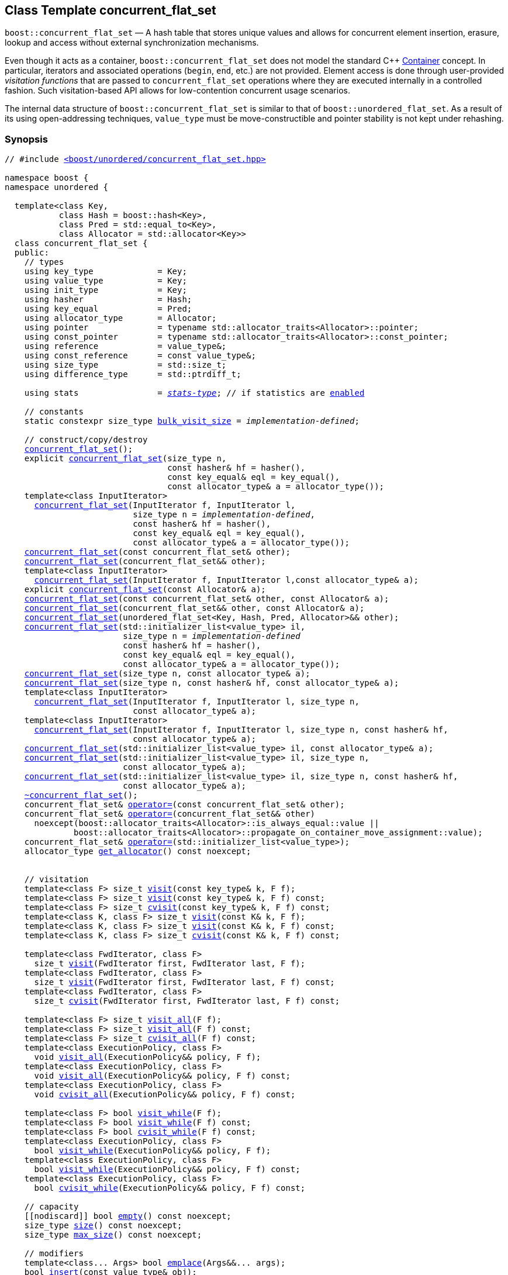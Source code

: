 ﻿[#concurrent_flat_set]
== Class Template concurrent_flat_set

:idprefix: concurrent_flat_set_

`boost::concurrent_flat_set` — A hash table that stores unique values and
allows for concurrent element insertion, erasure, lookup and access
without external synchronization mechanisms.

Even though it acts as a container, `boost::concurrent_flat_set`
does not model the standard C++ https://en.cppreference.com/w/cpp/named_req/Container[Container^] concept.
In particular, iterators and associated operations (`begin`, `end`, etc.) are not provided.
Element access is done through user-provided _visitation functions_ that are passed
to `concurrent_flat_set` operations where they are executed internally in a controlled fashion.
Such visitation-based API allows for low-contention concurrent usage scenarios.

The internal data structure of `boost::concurrent_flat_set` is similar to that of
`boost::unordered_flat_set`. As a result of its using open-addressing techniques,
`value_type` must be move-constructible and pointer stability is not kept under rehashing.

=== Synopsis

[listing,subs="+macros,+quotes"]
-----
// #include xref:reference/header_concurrent_flat_set.adoc[`<boost/unordered/concurrent_flat_set.hpp>`]

namespace boost {
namespace unordered {

  template<class Key,
           class Hash = boost::hash<Key>,
           class Pred = std::equal_to<Key>,
           class Allocator = std::allocator<Key>>
  class concurrent_flat_set {
  public:
    // types
    using key_type             = Key;
    using value_type           = Key;
    using init_type            = Key;
    using hasher               = Hash;
    using key_equal            = Pred;
    using allocator_type       = Allocator;
    using pointer              = typename std::allocator_traits<Allocator>::pointer;
    using const_pointer        = typename std::allocator_traits<Allocator>::const_pointer;
    using reference            = value_type&;
    using const_reference      = const value_type&;
    using size_type            = std::size_t;
    using difference_type      = std::ptrdiff_t;

    using stats                = xref:reference/stats.adoc#stats_stats_type[__stats-type__]; // if statistics are xref:concurrent_flat_set_boost_unordered_enable_stats[enabled]

    // constants
    static constexpr size_type xref:#concurrent_flat_set_constants[bulk_visit_size] = _implementation-defined_;

    // construct/copy/destroy
    xref:#concurrent_flat_set_default_constructor[concurrent_flat_set]();
    explicit xref:#concurrent_flat_set_bucket_count_constructor[concurrent_flat_set](size_type n,
                                 const hasher& hf = hasher(),
                                 const key_equal& eql = key_equal(),
                                 const allocator_type& a = allocator_type());
    template<class InputIterator>
      xref:#concurrent_flat_set_iterator_range_constructor[concurrent_flat_set](InputIterator f, InputIterator l,
                          size_type n = _implementation-defined_,
                          const hasher& hf = hasher(),
                          const key_equal& eql = key_equal(),
                          const allocator_type& a = allocator_type());
    xref:#concurrent_flat_set_copy_constructor[concurrent_flat_set](const concurrent_flat_set& other);
    xref:#concurrent_flat_set_move_constructor[concurrent_flat_set](concurrent_flat_set&& other);
    template<class InputIterator>
      xref:#concurrent_flat_set_iterator_range_constructor_with_allocator[concurrent_flat_set](InputIterator f, InputIterator l,const allocator_type& a);
    explicit xref:#concurrent_flat_set_allocator_constructor[concurrent_flat_set](const Allocator& a);
    xref:#concurrent_flat_set_copy_constructor_with_allocator[concurrent_flat_set](const concurrent_flat_set& other, const Allocator& a);
    xref:#concurrent_flat_set_move_constructor_with_allocator[concurrent_flat_set](concurrent_flat_set&& other, const Allocator& a);
    xref:#concurrent_flat_set_move_constructor_from_unordered_flat_set[concurrent_flat_set](unordered_flat_set<Key, Hash, Pred, Allocator>&& other);
    xref:#concurrent_flat_set_initializer_list_constructor[concurrent_flat_set](std::initializer_list<value_type> il,
                        size_type n = _implementation-defined_
                        const hasher& hf = hasher(),
                        const key_equal& eql = key_equal(),
                        const allocator_type& a = allocator_type());
    xref:#concurrent_flat_set_bucket_count_constructor_with_allocator[concurrent_flat_set](size_type n, const allocator_type& a);
    xref:#concurrent_flat_set_bucket_count_constructor_with_hasher_and_allocator[concurrent_flat_set](size_type n, const hasher& hf, const allocator_type& a);
    template<class InputIterator>
      xref:#concurrent_flat_set_iterator_range_constructor_with_bucket_count_and_allocator[concurrent_flat_set](InputIterator f, InputIterator l, size_type n,
                          const allocator_type& a);
    template<class InputIterator>
      xref:#concurrent_flat_set_iterator_range_constructor_with_bucket_count_and_hasher[concurrent_flat_set](InputIterator f, InputIterator l, size_type n, const hasher& hf,
                          const allocator_type& a);
    xref:#concurrent_flat_set_initializer_list_constructor_with_allocator[concurrent_flat_set](std::initializer_list<value_type> il, const allocator_type& a);
    xref:#concurrent_flat_set_initializer_list_constructor_with_bucket_count_and_allocator[concurrent_flat_set](std::initializer_list<value_type> il, size_type n,
                        const allocator_type& a);
    xref:#concurrent_flat_set_initializer_list_constructor_with_bucket_count_and_hasher_and_allocator[concurrent_flat_set](std::initializer_list<value_type> il, size_type n, const hasher& hf,
                        const allocator_type& a);
    xref:#concurrent_flat_set_destructor[~concurrent_flat_set]();
    concurrent_flat_set& xref:#concurrent_flat_set_copy_assignment[operator++=++](const concurrent_flat_set& other);
    concurrent_flat_set& xref:#concurrent_flat_set_move_assignment[operator++=++](concurrent_flat_set&& other)
      noexcept(boost::allocator_traits<Allocator>::is_always_equal::value ||
              boost::allocator_traits<Allocator>::propagate_on_container_move_assignment::value);
    concurrent_flat_set& xref:#concurrent_flat_set_initializer_list_assignment[operator++=++](std::initializer_list<value_type>);
    allocator_type xref:#concurrent_flat_set_get_allocator[get_allocator]() const noexcept;


    // visitation
    template<class F> size_t xref:#concurrent_flat_set_cvisit[visit](const key_type& k, F f);
    template<class F> size_t xref:#concurrent_flat_set_cvisit[visit](const key_type& k, F f) const;
    template<class F> size_t xref:#concurrent_flat_set_cvisit[cvisit](const key_type& k, F f) const;
    template<class K, class F> size_t xref:#concurrent_flat_set_cvisit[visit](const K& k, F f);
    template<class K, class F> size_t xref:#concurrent_flat_set_cvisit[visit](const K& k, F f) const;
    template<class K, class F> size_t xref:#concurrent_flat_set_cvisit[cvisit](const K& k, F f) const;

    template<class FwdIterator, class F>
      size_t xref:concurrent_flat_set_bulk_visit[visit](FwdIterator first, FwdIterator last, F f);
    template<class FwdIterator, class F>
      size_t xref:concurrent_flat_set_bulk_visit[visit](FwdIterator first, FwdIterator last, F f) const;
    template<class FwdIterator, class F>
      size_t xref:concurrent_flat_set_bulk_visit[cvisit](FwdIterator first, FwdIterator last, F f) const;

    template<class F> size_t xref:#concurrent_flat_set_cvisit_all[visit_all](F f);
    template<class F> size_t xref:#concurrent_flat_set_cvisit_all[visit_all](F f) const;
    template<class F> size_t xref:#concurrent_flat_set_cvisit_all[cvisit_all](F f) const;
    template<class ExecutionPolicy, class F>
      void xref:#concurrent_flat_set_parallel_cvisit_all[visit_all](ExecutionPolicy&& policy, F f);
    template<class ExecutionPolicy, class F>
      void xref:#concurrent_flat_set_parallel_cvisit_all[visit_all](ExecutionPolicy&& policy, F f) const;
    template<class ExecutionPolicy, class F>
      void xref:#concurrent_flat_set_parallel_cvisit_all[cvisit_all](ExecutionPolicy&& policy, F f) const;

    template<class F> bool xref:#concurrent_flat_set_cvisit_while[visit_while](F f);
    template<class F> bool xref:#concurrent_flat_set_cvisit_while[visit_while](F f) const;
    template<class F> bool xref:#concurrent_flat_set_cvisit_while[cvisit_while](F f) const;
    template<class ExecutionPolicy, class F>
      bool xref:#concurrent_flat_set_parallel_cvisit_while[visit_while](ExecutionPolicy&& policy, F f);
    template<class ExecutionPolicy, class F>
      bool xref:#concurrent_flat_set_parallel_cvisit_while[visit_while](ExecutionPolicy&& policy, F f) const;
    template<class ExecutionPolicy, class F>
      bool xref:#concurrent_flat_set_parallel_cvisit_while[cvisit_while](ExecutionPolicy&& policy, F f) const;

    // capacity
    ++[[nodiscard]]++ bool xref:#concurrent_flat_set_empty[empty]() const noexcept;
    size_type xref:#concurrent_flat_set_size[size]() const noexcept;
    size_type xref:#concurrent_flat_set_max_size[max_size]() const noexcept;

    // modifiers
    template<class... Args> bool xref:#concurrent_flat_set_emplace[emplace](Args&&... args);
    bool xref:#concurrent_flat_set_copy_insert[insert](const value_type& obj);
    bool xref:#concurrent_flat_set_move_insert[insert](value_type&& obj);
    template<class K> bool xref:#concurrent_flat_set_transparent_insert[insert](K&& k);
    template<class InputIterator> size_type xref:#concurrent_flat_set_insert_iterator_range[insert](InputIterator first, InputIterator last);
    size_type xref:#concurrent_flat_set_insert_initializer_list[insert](std::initializer_list<value_type> il);

    template<class... Args, class F> bool xref:#concurrent_flat_set_emplace_or_cvisit[emplace_or_visit](Args&&... args, F&& f);
    template<class... Args, class F> bool xref:#concurrent_flat_set_emplace_or_cvisit[emplace_or_cvisit](Args&&... args, F&& f);
    template<class F> bool xref:#concurrent_flat_set_copy_insert_or_cvisit[insert_or_visit](const value_type& obj, F f);
    template<class F> bool xref:#concurrent_flat_set_copy_insert_or_cvisit[insert_or_cvisit](const value_type& obj, F f);
    template<class F> bool xref:#concurrent_flat_set_move_insert_or_cvisit[insert_or_visit](value_type&& obj, F f);
    template<class F> bool xref:#concurrent_flat_set_move_insert_or_cvisit[insert_or_cvisit](value_type&& obj, F f);
    template<class K, class F> bool xref:#concurrent_flat_set_transparent_insert_or_cvisit[insert_or_visit](K&& k, F f);
    template<class K, class F> bool xref:#concurrent_flat_set_transparent_insert_or_cvisit[insert_or_cvisit](K&& k, F f);
    template<class InputIterator,class F>
      size_type xref:#concurrent_flat_set_insert_iterator_range_or_visit[insert_or_visit](InputIterator first, InputIterator last, F f);
    template<class InputIterator,class F>
      size_type xref:#concurrent_flat_set_insert_iterator_range_or_visit[insert_or_cvisit](InputIterator first, InputIterator last, F f);
    template<class F> size_type xref:#concurrent_flat_set_insert_initializer_list_or_visit[insert_or_visit](std::initializer_list<value_type> il, F f);
    template<class F> size_type xref:#concurrent_flat_set_insert_initializer_list_or_visit[insert_or_cvisit](std::initializer_list<value_type> il, F f);

    template<class... Args, class F1, class F2>
      bool xref:#concurrent_flat_set_emplace_and_cvisit[emplace_and_visit](Args&&... args, F1&& f1, F2&& f2);
    template<class... Args, class F1, class F2>
      bool xref:#concurrent_flat_set_emplace_and_cvisit[emplace_and_cvisit](Args&&... args, F1&& f1, F2&& f2);
    template<class F1, class F2> bool xref:#concurrent_flat_set_copy_insert_and_cvisit[insert_and_visit](const value_type& obj, F1 f1, F2 f2);
    template<class F1, class F2> bool xref:#concurrent_flat_set_copy_insert_and_cvisit[insert_and_cvisit](const value_type& obj, F1 f1, F2 f2);
    template<class F1, class F2> bool xref:#concurrent_flat_set_move_insert_and_cvisit[insert_and_visit](value_type&& obj, F1 f1, F2 f2);
    template<class F1, class F2> bool xref:#concurrent_flat_set_move_insert_and_cvisit[insert_and_cvisit](value_type&& obj, F1 f1, F2 f2);
    template<class K, class F1, class F2> bool xref:#concurrent_flat_set_transparent_insert_and_cvisit[insert_and_visit](K&& k, F1 f1, F2 f2);
    template<class K, class F1, class F2> bool xref:#concurrent_flat_set_transparent_insert_and_cvisit[insert_and_cvisit](K&& k, F1 f1, F2 f2);
    template<class InputIterator,class F1, class F2>
      size_type xref:#concurrent_flat_set_insert_iterator_range_and_visit[insert_and_visit](InputIterator first, InputIterator last, F1 f1, F2 f2);
    template<class InputIterator,class F1, class F2>
      size_type xref:#concurrent_flat_set_insert_iterator_range_and_visit[insert_and_cvisit](InputIterator first, InputIterator last, F1 f1, F2 f2);
    template<class F1, class F2>
      size_type xref:#concurrent_flat_set_insert_initializer_list_and_visit[insert_and_visit](std::initializer_list<value_type> il, F1 f1, F2 f2);
    template<class F1, class F2>
      size_type xref:#concurrent_flat_set_insert_initializer_list_and_visit[insert_and_cvisit](std::initializer_list<value_type> il, F1 f1, F2 f2);

    size_type xref:#concurrent_flat_set_erase[erase](const key_type& k);
    template<class K> size_type xref:#concurrent_flat_set_erase[erase](const K& k);

    template<class F> size_type xref:#concurrent_flat_set_erase_if_by_key[erase_if](const key_type& k, F f);
    template<class K, class F> size_type xref:#concurrent_flat_set_erase_if_by_key[erase_if](const K& k, F f);
    template<class F> size_type xref:#concurrent_flat_set_erase_if[erase_if](F f);
    template<class ExecutionPolicy, class  F> void xref:#concurrent_flat_set_parallel_erase_if[erase_if](ExecutionPolicy&& policy, F f);

    void      xref:#concurrent_flat_set_swap[swap](concurrent_flat_set& other)
      noexcept(boost::allocator_traits<Allocator>::is_always_equal::value ||
               boost::allocator_traits<Allocator>::propagate_on_container_swap::value);
    void      xref:#concurrent_flat_set_clear[clear]() noexcept;

    template<class H2, class P2>
      size_type xref:#concurrent_flat_set_merge[merge](concurrent_flat_set<Key, H2, P2, Allocator>& source);
    template<class H2, class P2>
      size_type xref:#concurrent_flat_set_merge[merge](concurrent_flat_set<Key, H2, P2, Allocator>&& source);

    // observers
    hasher xref:#concurrent_flat_set_hash_function[hash_function]() const;
    key_equal xref:#concurrent_flat_set_key_eq[key_eq]() const;

    // set operations
    size_type        xref:#concurrent_flat_set_count[count](const key_type& k) const;
    template<class K>
      size_type      xref:#concurrent_flat_set_count[count](const K& k) const;
    bool             xref:#concurrent_flat_set_contains[contains](const key_type& k) const;
    template<class K>
      bool           xref:#concurrent_flat_set_contains[contains](const K& k) const;

    // bucket interface
    size_type xref:#concurrent_flat_set_bucket_count[bucket_count]() const noexcept;

    // hash policy
    float xref:#concurrent_flat_set_load_factor[load_factor]() const noexcept;
    float xref:#concurrent_flat_set_max_load_factor[max_load_factor]() const noexcept;
    void xref:#concurrent_flat_set_set_max_load_factor[max_load_factor](float z);
    size_type xref:#concurrent_flat_set_max_load[max_load]() const noexcept;
    void xref:#concurrent_flat_set_rehash[rehash](size_type n);
    void xref:#concurrent_flat_set_reserve[reserve](size_type n);

    // statistics (if xref:concurrent_flat_set_boost_unordered_enable_stats[enabled])
    stats xref:#concurrent_flat_set_get_stats[get_stats]() const;
    void xref:#concurrent_flat_set_reset_stats[reset_stats]() noexcept;
  };

  // Deduction Guides
  template<class InputIterator,
           class Hash = boost::hash<xref:#concurrent_flat_set_iter_value_type[__iter-value-type__]<InputIterator>>,
           class Pred = std::equal_to<xref:#concurrent_flat_set_iter_value_type[__iter-value-type__]<InputIterator>>,
           class Allocator = std::allocator<xref:#concurrent_flat_set_iter_value_type[__iter-value-type__]<InputIterator>>>
    concurrent_flat_set(InputIterator, InputIterator, typename xref:#concurrent_flat_set_deduction_guides[__see below__]::size_type = xref:#concurrent_flat_set_deduction_guides[__see below__],
                        Hash = Hash(), Pred = Pred(), Allocator = Allocator())
      -> concurrent_flat_set<xref:#concurrent_flat_set_iter_value_type[__iter-value-type__]<InputIterator>, Hash, Pred, Allocator>;

  template<class T, class Hash = boost::hash<T>, class Pred = std::equal_to<T>,
           class Allocator = std::allocator<T>>
    concurrent_flat_set(std::initializer_list<T>, typename xref:#concurrent_flat_set_deduction_guides[__see below__]::size_type = xref:#concurrent_flat_set_deduction_guides[__see below__],
                        Hash = Hash(), Pred = Pred(), Allocator = Allocator())
      -> concurrent_flat_set<T, Hash, Pred, Allocator>;

  template<class InputIterator, class Allocator>
    concurrent_flat_set(InputIterator, InputIterator, typename xref:#concurrent_flat_set_deduction_guides[__see below__]::size_type, Allocator)
      -> concurrent_flat_set<xref:#concurrent_flat_set_iter_value_type[__iter-value-type__]<InputIterator>,
                             boost::hash<xref:#concurrent_flat_set_iter_value_type[__iter-value-type__]<InputIterator>>,
                             std::equal_to<xref:#concurrent_flat_set_iter_value_type[__iter-value-type__]<InputIterator>>, Allocator>;

  template<class InputIterator, class Allocator>
    concurrent_flat_set(InputIterator, InputIterator, Allocator)
      -> concurrent_flat_set<xref:#concurrent_flat_set_iter_value_type[__iter-value-type__]<InputIterator>,
                             boost::hash<xref:#concurrent_flat_set_iter_value_type[__iter-value-type__]<InputIterator>>,
                             std::equal_to<xref:#concurrent_flat_set_iter_value_type[__iter-value-type__]<InputIterator>>, Allocator>;

  template<class InputIterator, class Hash, class Allocator>
    concurrent_flat_set(InputIterator, InputIterator, typename xref:#concurrent_flat_set_deduction_guides[__see below__]::size_type, Hash,
                        Allocator)
      -> concurrent_flat_set<xref:#concurrent_flat_set_iter_value_type[__iter-value-type__]<InputIterator>, Hash,
                             std::equal_to<xref:#concurrent_flat_set_iter_value_type[__iter-value-type__]<InputIterator>>, Allocator>;

  template<class T, class Allocator>
    concurrent_flat_set(std::initializer_list<T>, typename xref:#concurrent_flat_set_deduction_guides[__see below__]::size_type, Allocator)
      -> concurrent_flat_set<T, boost::hash<T>, std::equal_to<T>, Allocator>;

  template<class T, class Allocator>
    concurrent_flat_set(std::initializer_list<T>, Allocator)
      -> concurrent_flat_set<T, boost::hash<T>, std::equal_to<T>, Allocator>;

  template<class T, class Hash, class Allocator>
    concurrent_flat_set(std::initializer_list<T>, typename xref:#concurrent_flat_set_deduction_guides[__see below__]::size_type, Hash, Allocator)
      -> concurrent_flat_set<T, Hash, std::equal_to<T>, Allocator>;

} // namespace unordered
} // namespace boost
-----

---

=== Description

*Template Parameters*

[cols="1,1"]
|===

|_Key_
|`Key` must be https://en.cppreference.com/w/cpp/named_req/MoveInsertable[MoveInsertable^] into the container
and https://en.cppreference.com/w/cpp/named_req/Erasable[Erasable^] from the container.

|_Hash_
|A unary function object type that acts a hash function for a `Key`. It takes a single argument of type `Key` and returns a value of type `std::size_t`.

|_Pred_
|A binary function object that induces an equivalence relation on values of type `Key`. It takes two arguments of type `Key` and returns a value of type `bool`.

|_Allocator_
|An allocator whose value type is the same as the table's value type.
`std::allocator_traits<Allocator>::pointer` and `std::allocator_traits<Allocator>::const_pointer`
must be convertible to/from `value_type*` and `const value_type*`, respectively.

|===

The elements of the table are held into an internal _bucket array_. An element is inserted into a bucket determined by its
hash code, but if the bucket is already occupied (a _collision_), an available one in the vicinity of the
original position is used.

The size of the bucket array can be automatically increased by a call to `insert`/`emplace`, or as a result of calling
`rehash`/`reserve`. The _load factor_ of the table (number of elements divided by number of buckets) is never
greater than `max_load_factor()`, except possibly for small sizes where the implementation may decide to
allow for higher loads.

If `xref:reference/hash_traits.adoc#hash_traits_hash_is_avalanching[hash_is_avalanching]<Hash>::value` is `true`, the hash function
is used as-is; otherwise, a bit-mixing post-processing stage is added to increase the quality of hashing
at the expense of extra computational cost.

---

=== Concurrency Requirements and Guarantees

Concurrent invocations of `operator()` on the same const instance of `Hash` or `Pred` are required
to not introduce data races. For `Alloc` being either `Allocator` or any allocator type rebound
from `Allocator`, concurrent invocations of the following operations on the same instance `al` of `Alloc`
are required to not introduce data races:

* Copy construction from `al` of an allocator rebound from `Alloc`
* `std::allocator_traits<Alloc>::allocate`
* `std::allocator_traits<Alloc>::deallocate`
* `std::allocator_traits<Alloc>::construct`
* `std::allocator_traits<Alloc>::destroy`

In general, these requirements on `Hash`, `Pred` and `Allocator` are met if these types
are not stateful or if the operations only involve constant access to internal data members.

With the exception of destruction, concurrent invocations of any operation on the same instance of a
`concurrent_flat_set` do not introduce data races — that is, they are thread-safe.

If an operation *op* is explicitly designated as _blocking on_ `x`, where `x` is an instance of a `boost::concurrent_flat_set`,
prior blocking operations on `x` synchronize with *op*. So, blocking operations on the same
`concurrent_flat_set` execute sequentially in a multithreaded scenario.

An operation is said to be _blocking on rehashing of_ ``__x__`` if it blocks on `x`
only when an internal rehashing is issued.

When executed internally by a `boost::concurrent_flat_set`, the following operations by a
user-provided visitation function on the element passed do not introduce data races:

* Read access to the element.
* Non-mutable modification of the element.
* Mutable modification of the element:
  ** Within a container function accepting two visitation functions, always for the first function.
  ** Within a non-const container function whose name does not contain `cvisit`, for the last (or only) visitation function.

Any `boost::concurrent_flat_set operation` that inserts or modifies an element `e`
synchronizes with the internal invocation of a visitation function on `e`.

Visitation functions executed by a `boost::concurrent_flat_set` `x` are not allowed to invoke any operation
on `x`; invoking operations on a different `boost::concurrent_flat_set` instance `y` is allowed only
if concurrent outstanding operations on `y` do not access `x` directly or indirectly.

---

=== Configuration Macros

==== `BOOST_UNORDERED_DISABLE_REENTRANCY_CHECK`

In debug builds (more precisely, when
link:../../../assert/doc/html/assert.html#boost_assert_is_void[`BOOST_ASSERT_IS_VOID`^]
is not defined), __container reentrancies__ (illegaly invoking an operation on `m` from within
a function visiting elements of `m`) are detected and signalled through `BOOST_ASSERT_MSG`.
When run-time speed is a concern, the feature can be disabled by globally defining
this macro.

---

==== `BOOST_UNORDERED_ENABLE_STATS`

Globally define this macro to enable xref:reference/stats.adoc#stats[statistics calculation] for the table. Note
that this option decreases the overall performance of many operations.

---

=== Constants

```cpp
static constexpr size_type bulk_visit_size;
```

Chunk size internally used in xref:concurrent_flat_set_bulk_visit[bulk visit] operations.

=== Constructors

==== Default Constructor
```c++
concurrent_flat_set();
```

Constructs an empty table using `hasher()` as the hash function,
`key_equal()` as the key equality predicate and `allocator_type()` as the allocator.

[horizontal]
Postconditions:;; `size() == 0`
Requires:;; If the defaults are used, `hasher`, `key_equal` and `allocator_type` need to be https://en.cppreference.com/w/cpp/named_req/DefaultConstructible[DefaultConstructible^].

---

==== Bucket Count Constructor
```c++
explicit concurrent_flat_set(size_type n,
                             const hasher& hf = hasher(),
                             const key_equal& eql = key_equal(),
                             const allocator_type& a = allocator_type());
```

Constructs an empty table with at least `n` buckets, using `hf` as the hash
function, `eql` as the key equality predicate, and `a` as the allocator.

[horizontal]
Postconditions:;; `size() == 0`
Requires:;; If the defaults are used, `hasher`, `key_equal` and `allocator_type` need to be https://en.cppreference.com/w/cpp/named_req/DefaultConstructible[DefaultConstructible^].

---

==== Iterator Range Constructor
[source,c++,subs="+quotes"]
----
template<class InputIterator>
  concurrent_flat_set(InputIterator f, InputIterator l,
                      size_type n = _implementation-defined_,
                      const hasher& hf = hasher(),
                      const key_equal& eql = key_equal(),
                      const allocator_type& a = allocator_type());
----

Constructs an empty table with at least `n` buckets, using `hf` as the hash function, `eql` as the key equality predicate and `a` as the allocator, and inserts the elements from `[f, l)` into it.

[horizontal]
Requires:;; If the defaults are used, `hasher`, `key_equal` and `allocator_type` need to be https://en.cppreference.com/w/cpp/named_req/DefaultConstructible[DefaultConstructible^].

---

==== Copy Constructor
```c++
concurrent_flat_set(concurrent_flat_set const& other);
```

The copy constructor. Copies the contained elements, hash function, predicate and allocator.

If `Allocator::select_on_container_copy_construction` exists and has the right signature, the allocator will be constructed from its result.

[horizontal]
Requires:;; `value_type` is copy constructible
Concurrency:;; Blocking on `other`.

---

==== Move Constructor
```c++
concurrent_flat_set(concurrent_flat_set&& other);
```

The move constructor. The internal bucket array of `other` is transferred directly to the new table.
The hash function, predicate and allocator are moved-constructed from `other`.
If statistics are xref:concurrent_flat_set_boost_unordered_enable_stats[enabled],
transfers the internal statistical information from `other` and calls `other.reset_stats()`.

[horizontal]
Concurrency:;; Blocking on `other`.

---

==== Iterator Range Constructor with Allocator
```c++
template<class InputIterator>
  concurrent_flat_set(InputIterator f, InputIterator l, const allocator_type& a);
```

Constructs an empty table using `a` as the allocator, with the default hash function and key equality predicate and inserts the elements from `[f, l)` into it.

[horizontal]
Requires:;; `hasher`, `key_equal` need to be https://en.cppreference.com/w/cpp/named_req/DefaultConstructible[DefaultConstructible^].

---

==== Allocator Constructor
```c++
explicit concurrent_flat_set(Allocator const& a);
```

Constructs an empty table, using allocator `a`.

---

==== Copy Constructor with Allocator
```c++
concurrent_flat_set(concurrent_flat_set const& other, Allocator const& a);
```

Constructs a table, copying ``other``'s contained elements, hash function, and predicate, but using allocator `a`.

[horizontal]
Concurrency:;; Blocking on `other`.

---

==== Move Constructor with Allocator
```c++
concurrent_flat_set(concurrent_flat_set&& other, Allocator const& a);
```

If `a == other.get_allocator()`, the elements of `other` are transferred directly to the new table;
otherwise, elements are moved-constructed from those of `other`. The hash function and predicate are moved-constructed
from `other`, and the allocator is copy-constructed from `a`.
If statistics are xref:concurrent_flat_set_boost_unordered_enable_stats[enabled],
transfers the internal statistical information from `other` iff `a == other.get_allocator()`,
and always calls `other.reset_stats()`.

[horizontal]
Concurrency:;; Blocking on `other`.

---

==== Move Constructor from unordered_flat_set

```c++
concurrent_flat_set(unordered_flat_set<Key, Hash, Pred, Allocator>&& other);
```

Move construction from a xref:#unordered_flat_set[`unordered_flat_set`].
The internal bucket array of `other` is transferred directly to the new container.
The hash function, predicate and allocator are moved-constructed from `other`.
If statistics are xref:concurrent_flat_set_boost_unordered_enable_stats[enabled],
transfers the internal statistical information from `other` and calls `other.reset_stats()`.

[horizontal]
Complexity:;; O(`bucket_count()`)

---

==== Initializer List Constructor
[source,c++,subs="+quotes"]
----
concurrent_flat_set(std::initializer_list<value_type> il,
                    size_type n = _implementation-defined_
                    const hasher& hf = hasher(),
                    const key_equal& eql = key_equal(),
                    const allocator_type& a = allocator_type());
----

Constructs an empty table with at least `n` buckets, using `hf` as the hash function, `eql` as the key equality predicate and `a`, and inserts the elements from `il` into it.

[horizontal]
Requires:;; If the defaults are used, `hasher`, `key_equal` and `allocator_type` need to be https://en.cppreference.com/w/cpp/named_req/DefaultConstructible[DefaultConstructible^].

---

==== Bucket Count Constructor with Allocator
```c++
concurrent_flat_set(size_type n, allocator_type const& a);
```

Constructs an empty table with at least `n` buckets, using `hf` as the hash function, the default hash function and key equality predicate and `a` as the allocator.

[horizontal]
Postconditions:;; `size() == 0`
Requires:;; `hasher` and `key_equal` need to be https://en.cppreference.com/w/cpp/named_req/DefaultConstructible[DefaultConstructible^].

---

==== Bucket Count Constructor with Hasher and Allocator
```c++
concurrent_flat_set(size_type n, hasher const& hf, allocator_type const& a);
```

Constructs an empty table with at least `n` buckets, using `hf` as the hash function, the default key equality predicate and `a` as the allocator.

[horizontal]
Postconditions:;; `size() == 0`
Requires:;; `key_equal` needs to be https://en.cppreference.com/w/cpp/named_req/DefaultConstructible[DefaultConstructible^].

---

==== Iterator Range Constructor with Bucket Count and Allocator
[source,c++,subs="+quotes"]
----
template<class InputIterator>
  concurrent_flat_set(InputIterator f, InputIterator l, size_type n, const allocator_type& a);
----

Constructs an empty table with at least `n` buckets, using `a` as the allocator and default hash function and key equality predicate, and inserts the elements from `[f, l)` into it.

[horizontal]
Requires:;; `hasher`, `key_equal` need to be https://en.cppreference.com/w/cpp/named_req/DefaultConstructible[DefaultConstructible^].

---

==== Iterator Range Constructor with Bucket Count and Hasher
[source,c++,subs="+quotes"]
----
    template<class InputIterator>
      concurrent_flat_set(InputIterator f, InputIterator l, size_type n, const hasher& hf,
                          const allocator_type& a);
----

Constructs an empty table with at least `n` buckets, using `hf` as the hash function, `a` as the allocator, with the default key equality predicate, and inserts the elements from `[f, l)` into it.

[horizontal]
Requires:;; `key_equal` needs to be https://en.cppreference.com/w/cpp/named_req/DefaultConstructible[DefaultConstructible^].

---

==== initializer_list Constructor with Allocator

```c++
concurrent_flat_set(std::initializer_list<value_type> il, const allocator_type& a);
```

Constructs an empty table using `a` and default hash function and key equality predicate, and inserts the elements from `il` into it.

[horizontal]
Requires:;; `hasher` and `key_equal` need to be https://en.cppreference.com/w/cpp/named_req/DefaultConstructible[DefaultConstructible^].

---

==== initializer_list Constructor with Bucket Count and Allocator

```c++
concurrent_flat_set(std::initializer_list<value_type> il, size_type n, const allocator_type& a);
```

Constructs an empty table with at least `n` buckets, using `a` and default hash function and key equality predicate, and inserts the elements from `il` into it.

[horizontal]
Requires:;; `hasher` and `key_equal` need to be https://en.cppreference.com/w/cpp/named_req/DefaultConstructible[DefaultConstructible^].

---

==== initializer_list Constructor with Bucket Count and Hasher and Allocator

```c++
concurrent_flat_set(std::initializer_list<value_type> il, size_type n, const hasher& hf,
                    const allocator_type& a);
```

Constructs an empty table with at least `n` buckets, using `hf` as the hash function, `a` as the allocator and default key equality predicate,and inserts the elements from `il` into it.

[horizontal]
Requires:;; `key_equal` needs to be https://en.cppreference.com/w/cpp/named_req/DefaultConstructible[DefaultConstructible^].

---

=== Destructor

```c++
~concurrent_flat_set();
```

[horizontal]
Note:;; The destructor is applied to every element, and all memory is deallocated

---

=== Assignment

==== Copy Assignment

```c++
concurrent_flat_set& operator=(concurrent_flat_set const& other);
```

The assignment operator. Destroys previously existing elements, copy-assigns the hash function and predicate from `other`,
copy-assigns the allocator from `other` if `Alloc::propagate_on_container_copy_assignment` exists and `Alloc::propagate_on_container_copy_assignment::value` is `true`,
and finally inserts copies of the elements of `other`.

[horizontal]
Requires:;; `value_type` is https://en.cppreference.com/w/cpp/named_req/CopyInsertable[CopyInsertable^]
Concurrency:;; Blocking on `*this` and `other`.

---

==== Move Assignment
```c++
concurrent_flat_set& operator=(concurrent_flat_set&& other)
  noexcept(boost::allocator_traits<Allocator>::is_always_equal::value ||
           boost::allocator_traits<Allocator>::propagate_on_container_move_assignment::value);
```
The move assignment operator. Destroys previously existing elements, swaps the hash function and predicate from `other`,
and move-assigns the allocator from `other` if `Alloc::propagate_on_container_move_assignment` exists and `Alloc::propagate_on_container_move_assignment::value` is `true`.
If at this point the allocator is equal to `other.get_allocator()`, the internal bucket array of `other` is transferred directly to `*this`;
otherwise, inserts move-constructed copies of the elements of `other`.
If statistics are xref:concurrent_flat_set_boost_unordered_enable_stats[enabled],
transfers the internal statistical information from `other` iff the final allocator is equal to `other.get_allocator()`,
and always calls `other.reset_stats()`.

[horizontal]
Concurrency:;; Blocking on `*this` and `other`.

---

==== Initializer List Assignment
```c++
concurrent_flat_set& operator=(std::initializer_list<value_type> il);
```

Assign from values in initializer list. All previously existing elements are destroyed.

[horizontal]
Requires:;; `value_type` is https://en.cppreference.com/w/cpp/named_req/CopyInsertable[CopyInsertable^]
Concurrency:;; Blocking on `*this`.

---

=== Visitation

==== [c]visit

```c++
template<class F> size_t visit(const key_type& k, F f);
template<class F> size_t visit(const key_type& k, F f) const;
template<class F> size_t cvisit(const key_type& k, F f) const;
template<class K, class F> size_t visit(const K& k, F f);
template<class K, class F> size_t visit(const K& k, F f) const;
template<class K, class F> size_t cvisit(const K& k, F f) const;
```

If an element `x` exists with key equivalent to `k`, invokes `f` with a const reference to `x`.

[horizontal]
Returns:;; The number of elements visited (0 or 1).
Notes:;; The `template<class K, class F>` overloads only participate in overload resolution if `Hash::is_transparent` and `Pred::is_transparent` are valid member typedefs. The library assumes that `Hash` is callable with both `K` and `Key` and that `Pred` is transparent. This enables heterogeneous lookup which avoids the cost of instantiating an instance of the `Key` type.

---

==== Bulk visit

```c++
template<class FwdIterator, class F>
  size_t visit(FwdIterator first, FwdIterator last, F f);
template<class FwdIterator, class F>
  size_t visit(FwdIterator first, FwdIterator last, F f) const;
template<class FwdIterator, class F>
  size_t cvisit(FwdIterator first, FwdIterator last, F f) const;
```

For each element `k` in the range [`first`, `last`),
if there is an element `x` in the container with key equivalent to `k`,
invokes `f` with a const reference to `x`.

Although functionally equivalent to individually invoking
xref:concurrent_flat_set_cvisit[`[c\]visit`] for each key, bulk visitation
performs generally faster due to internal streamlining optimizations.
It is advisable that `std::distance(first,last)` be at least
xref:#concurrent_flat_set_constants[`bulk_visit_size`] to enjoy
a performance gain: beyond this size, performance is not expected
to increase further.

[horizontal]
Requires:;; `FwdIterator` is a https://en.cppreference.com/w/cpp/named_req/ForwardIterator[LegacyForwardIterator^]
({cpp}11 to {cpp}17),
or satisfies https://en.cppreference.com/w/cpp/iterator/forward_iterator[std::forward_iterator^] ({cpp}20 and later).
For `K` = `std::iterator_traits<FwdIterator>::value_type`, either `K` is `key_type` or
else `Hash::is_transparent` and `Pred::is_transparent` are valid member typedefs.
In the latter case, the library assumes that `Hash` is callable with both `K` and `Key` and that `Pred` is transparent.
This enables heterogeneous lookup which avoids the cost of instantiating an instance of the `Key` type.
Returns:;; The number of elements visited.

---

==== [c]visit_all

```c++
template<class F> size_t visit_all(F f);
template<class F> size_t visit_all(F f) const;
template<class F> size_t cvisit_all(F f) const;
```

Successively invokes `f` with const references to each of the elements in the table.

[horizontal]
Returns:;; The number of elements visited.

---

==== Parallel [c]visit_all

```c++
template<class ExecutionPolicy, class F> void visit_all(ExecutionPolicy&& policy, F f);
template<class ExecutionPolicy, class F> void visit_all(ExecutionPolicy&& policy, F f) const;
template<class ExecutionPolicy, class F> void cvisit_all(ExecutionPolicy&& policy, F f) const;
```

Invokes `f` with const references to each of the elements in the table.
Execution is parallelized according to the semantics of the execution policy specified.

[horizontal]
Throws:;; Depending on the exception handling mechanism of the execution policy used, may call `std::terminate` if an exception is thrown within `f`.
Notes:;; Only available in compilers supporting C++17 parallel algorithms. +
+
These overloads only participate in overload resolution if `std::is_execution_policy_v<std::remove_cvref_t<ExecutionPolicy>>` is `true`. +
+
Unsequenced execution policies are not allowed.

---

==== [c]visit_while

```c++
template<class F> bool visit_while(F f);
template<class F> bool visit_while(F f) const;
template<class F> bool cvisit_while(F f) const;
```

Successively invokes `f` with const references to each of the elements in the table until `f` returns `false`
or all the elements are visited.

[horizontal]
Returns:;; `false` iff `f` ever returns `false`.

---

==== Parallel [c]visit_while

```c++
template<class ExecutionPolicy, class F> bool visit_while(ExecutionPolicy&& policy, F f);
template<class ExecutionPolicy, class F> bool visit_while(ExecutionPolicy&& policy, F f) const;
template<class ExecutionPolicy, class F> bool cvisit_while(ExecutionPolicy&& policy, F f) const;
```

Invokes `f` with const references to each of the elements in the table until `f` returns `false`
or all the elements are visited.
Execution is parallelized according to the semantics of the execution policy specified.

[horizontal]
Returns:;; `false` iff `f` ever returns `false`.
Throws:;; Depending on the exception handling mechanism of the execution policy used, may call `std::terminate` if an exception is thrown within `f`.
Notes:;; Only available in compilers supporting C++17 parallel algorithms. +
+
These overloads only participate in overload resolution if `std::is_execution_policy_v<std::remove_cvref_t<ExecutionPolicy>>` is `true`. +
+
Unsequenced execution policies are not allowed. +
+
Parallelization implies that execution does not necessary finish as soon as `f` returns `false`, and as a result
`f` may be invoked with further elements for which the return value is also `false`.

---

=== Size and Capacity

==== empty

```c++
[[nodiscard]] bool empty() const noexcept;
```

[horizontal]
Returns:;; `size() == 0`

---

==== size

```c++
size_type size() const noexcept;
```

[horizontal]
Returns:;; The number of elements in the table.

[horizontal]
Notes:;; In the presence of concurrent insertion operations, the value returned may not accurately reflect
the true size of the table right after execution.

---

==== max_size

```c++
size_type max_size() const noexcept;
```

[horizontal]
Returns:;; `size()` of the largest possible table.

---

=== Modifiers

==== emplace
```c++
template<class... Args> bool emplace(Args&&... args);
```

Inserts an object, constructed with the arguments `args`, in the table if and only if there is no element in the table with an equivalent key.

[horizontal]
Requires:;; `value_type` is constructible from `args`.
Returns:;; `true` if an insert took place.
Concurrency:;; Blocking on rehashing of `*this`.
Notes:;; Invalidates pointers and references to elements if a rehashing is issued.

---

==== Copy Insert
```c++
bool insert(const value_type& obj);
```

Inserts `obj` in the table if and only if there is no element in the table with an equivalent key.

[horizontal]
Requires:;; `value_type` is https://en.cppreference.com/w/cpp/named_req/CopyInsertable[CopyInsertable^].
Returns:;; `true` if an insert took place. +
Concurrency:;; Blocking on rehashing of `*this`.
Notes:;; Invalidates pointers and references to elements if a rehashing is issued.

---

==== Move Insert
```c++
bool insert(value_type&& obj);
```

Inserts `obj` in the table if and only if there is no element in the table with an equivalent key.

[horizontal]
Requires:;; `value_type` is https://en.cppreference.com/w/cpp/named_req/MoveInsertable[MoveInsertable^].
Returns:;; `true` if an insert took place.
Concurrency:;; Blocking on rehashing of `*this`.
Notes:;; Invalidates pointers and references to elements if a rehashing is issued.

---

==== Transparent Insert
```c++
template<class K> bool insert(K&& k);
```

Inserts an element constructed from `std::forward<K>(k)` in the container if and only if there is no element in the container with an equivalent key.

[horizontal]
Requires:;; `value_type` is https://en.cppreference.com/w/cpp/named_req/EmplaceConstructible[EmplaceConstructible^] from `k`.
Returns:;; `true` if an insert took place.
Concurrency:;; Blocking on rehashing of `*this`.
Notes:;; Invalidates pointers and references to elements if a rehashing is issued. +
+
This overload only participates in overload resolution if `Hash::is_transparent` and `Pred::is_transparent` are valid member typedefs. The library assumes that `Hash` is callable with both `K` and `Key` and that `Pred` is transparent. This enables heterogeneous lookup which avoids the cost of instantiating an instance of the `Key` type.

---

==== Insert Iterator Range
```c++
template<class InputIterator> size_type insert(InputIterator first, InputIterator last);
```

Equivalent to
[listing,subs="+macros,+quotes"]
-----
  while(first != last) this->xref:#concurrent_flat_set_emplace[emplace](*first++);
-----

[horizontal]
Returns:;; The number of elements inserted.

---

==== Insert Initializer List
```c++
size_type insert(std::initializer_list<value_type> il);
```

Equivalent to
[listing,subs="+macros,+quotes"]
-----
  this->xref:#concurrent_flat_set_insert_iterator_range[insert](il.begin(), il.end());
-----

[horizontal]
Returns:;; The number of elements inserted.

---

==== emplace_or_[c]visit
```c++
template<class... Args, class F> bool emplace_or_visit(Args&&... args, F&& f);
template<class... Args, class F> bool emplace_or_cvisit(Args&&... args, F&& f);
```

Inserts an object, constructed with the arguments `args`, in the table if there is no element in the table with an equivalent key.
Otherwise, invokes `f` with a const reference to the equivalent element.

[horizontal]
Requires:;; `value_type` is constructible from `args`.
Returns:;; `true` if an insert took place.
Concurrency:;; Blocking on rehashing of `*this`.
Notes:;; Invalidates pointers and references to elements if a rehashing is issued. +
+
The interface is exposition only, as C++ does not allow to declare a parameter `f` after a variadic parameter pack.

---

==== Copy insert_or_[c]visit
```c++
template<class F> bool insert_or_visit(const value_type& obj, F f);
template<class F> bool insert_or_cvisit(const value_type& obj, F f);
```

Inserts `obj` in the table if and only if there is no element in the table with an equivalent key.
Otherwise, invokes `f` with a const reference to the equivalent element.

[horizontal]
Requires:;; `value_type` is https://en.cppreference.com/w/cpp/named_req/CopyInsertable[CopyInsertable^].
Returns:;; `true` if an insert took place. +
Concurrency:;; Blocking on rehashing of `*this`.
Notes:;; Invalidates pointers and references to elements if a rehashing is issued.

---

==== Move insert_or_[c]visit
```c++
template<class F> bool insert_or_visit(value_type&& obj, F f);
template<class F> bool insert_or_cvisit(value_type&& obj, F f);
```

Inserts `obj` in the table if and only if there is no element in the table with an equivalent key.
Otherwise, invokes `f` with a const reference to the equivalent element.

[horizontal]
Requires:;; `value_type` is https://en.cppreference.com/w/cpp/named_req/MoveInsertable[MoveInsertable^].
Returns:;; `true` if an insert took place. +
Concurrency:;; Blocking on rehashing of `*this`.
Notes:;; Invalidates pointers and references to elements if a rehashing is issued.

---

==== Transparent insert_or_[c]visit
```c++
template<class K, class F> bool insert_or_visit(K&& k, F f);
template<class K, class F> bool insert_or_cvisit(K&& k, F f);
```

Inserts an element constructed from `std::forward<K>(k)` in the container if and only if there is no element in the container with an equivalent key.
Otherwise, invokes `f` with a const reference to the equivalent element.

[horizontal]
Requires:;; `value_type` is https://en.cppreference.com/w/cpp/named_req/EmplaceConstructible[EmplaceConstructible^] from `k`.
Returns:;; `true` if an insert took place.
Concurrency:;; Blocking on rehashing of `*this`.
Notes:;; Invalidates pointers and references to elements if a rehashing is issued. +
+
These overloads only participate in overload resolution if `Hash::is_transparent` and `Pred::is_transparent` are valid member typedefs. The library assumes that `Hash` is callable with both `K` and `Key` and that `Pred` is transparent. This enables heterogeneous lookup which avoids the cost of instantiating an instance of the `Key` type.

---

==== Insert Iterator Range or Visit
```c++
template<class InputIterator,class F>
    size_type insert_or_visit(InputIterator first, InputIterator last, F f);
template<class InputIterator,class F>
    size_type insert_or_cvisit(InputIterator first, InputIterator last, F f);
```

Equivalent to
[listing,subs="+macros,+quotes"]
-----
  while(first != last) this->xref:#concurrent_flat_set_emplace_or_cvisit[emplace_or_[c\]visit](*first++, f);
-----

[horizontal]
Returns:;; The number of elements inserted.

---

==== Insert Initializer List or Visit
```c++
template<class F> size_type insert_or_visit(std::initializer_list<value_type> il, F f);
template<class F> size_type insert_or_cvisit(std::initializer_list<value_type> il, F f);
```

Equivalent to
[listing,subs="+macros,+quotes"]
-----
  this->xref:#concurrent_flat_set_insert_iterator_range_or_visit[insert_or_[c\]visit](il.begin(), il.end(), std::ref(f));
-----

[horizontal]
Returns:;; The number of elements inserted.

---

==== emplace_and_[c]visit
```c++
template<class... Args, class F1, class F2>
  bool emplace_and_visit(Args&&... args, F1&& f1, F2&& f2);
template<class... Args, class F1, class F2>
  bool emplace_and_cvisit(Args&&... args, F1&& f1, F2&& f2);
```

Inserts an object, constructed with the arguments `args`, in the table if there is no element in the table with an equivalent key,
and then invokes `f1` with a const reference to the newly created element.
Otherwise, invokes `f2` with a const reference to the equivalent element.

[horizontal]
Requires:;; `value_type` is constructible from `args`.
Returns:;; `true` if an insert took place.
Concurrency:;; Blocking on rehashing of `*this`.
Notes:;; Invalidates pointers and references to elements if a rehashing is issued. +
+
The interface is exposition only, as C++ does not allow to declare parameters `f1` and `f2` after a variadic parameter pack.

---

==== Copy insert_and_[c]visit
```c++
template<class F1, class F2> bool insert_and_visit(const value_type& obj, F1 f1, F2 f2);
template<class F1, class F2> bool insert_and_cvisit(const value_type& obj, F1 f1, F2 f2);
```

Inserts `obj` in the table if and only if there is no element in the table with an equivalent key,
and then invokes `f1` with a const reference to the newly created element.
Otherwise, invokes `f2` with a const reference to the equivalent element.

[horizontal]
Requires:;; `value_type` is https://en.cppreference.com/w/cpp/named_req/CopyInsertable[CopyInsertable^].
Returns:;; `true` if an insert took place. +
Concurrency:;; Blocking on rehashing of `*this`.
Notes:;; Invalidates pointers and references to elements if a rehashing is issued.

---

==== Move insert_and_[c]visit
```c++
template<class F1, class F2> bool insert_and_visit(value_type&& obj, F1 f1, F2 f2);
template<class F1, class F2> bool insert_and_cvisit(value_type&& obj, F1 f1, F2 f2);
```

Inserts `obj` in the table if and only if there is no element in the table with an equivalent key,
and then invokes `f1` with a const reference to the newly created element.
Otherwise, invokes `f2` with a const reference to the equivalent element.

[horizontal]
Requires:;; `value_type` is https://en.cppreference.com/w/cpp/named_req/MoveInsertable[MoveInsertable^].
Returns:;; `true` if an insert took place. +
Concurrency:;; Blocking on rehashing of `*this`.
Notes:;; Invalidates pointers and references to elements if a rehashing is issued.

---

==== Transparent insert_and_[c]visit
```c++
template<class K, class F1, class F2> bool insert_and_visit(K&& k, F1 f1, F2 f2);
template<class K, class F1, class F2> bool insert_and_cvisit(K&& k, F1 f1, F2 f2);
```

Inserts an element constructed from `std::forward<K>(k)` in the container if and only if there is no element in the container with an equivalent key,
and then invokes `f1` with a const reference to the newly created element.
Otherwise, invokes `f2` with a const reference to the equivalent element.

[horizontal]
Requires:;; `value_type` is https://en.cppreference.com/w/cpp/named_req/EmplaceConstructible[EmplaceConstructible^] from `k`.
Returns:;; `true` if an insert took place.
Concurrency:;; Blocking on rehashing of `*this`.
Notes:;; Invalidates pointers and references to elements if a rehashing is issued. +
+
These overloads only participate in overload resolution if `Hash::is_transparent` and `Pred::is_transparent` are valid member typedefs. The library assumes that `Hash` is callable with both `K` and `Key` and that `Pred` is transparent. This enables heterogeneous lookup which avoids the cost of instantiating an instance of the `Key` type.

---

==== Insert Iterator Range and Visit
```c++
template<class InputIterator,class F1, class F2>
    size_type insert_and_visit(InputIterator first, InputIterator last, F1 f1, F2 f2);
template<class InputIterator,class F1, class F2>
    size_type insert_and_cvisit(InputIterator first, InputIterator last, F1 f1, F2 f2);
```

Equivalent to
[listing,subs="+macros,+quotes"]
-----
  while(first != last) this->xref:#concurrent_flat_set_emplace_and_cvisit[emplace_and_[c\]visit](*first++, f1, f2);
-----

[horizontal]
Returns:;; The number of elements inserted.

---

==== Insert Initializer List and Visit
```c++
template<class F1, class F2>
  size_type insert_and_visit(std::initializer_list<value_type> il, F1 f1, F2 f2);
template<class F1, class F2>
  size_type insert_and_cvisit(std::initializer_list<value_type> il, F1 f1, F2 f2);
```

Equivalent to
[listing,subs="+macros,+quotes"]
-----
  this->xref:#concurrent_flat_set_insert_iterator_range_and_visit[insert_and_[c\]visit](il.begin(), il.end(), std::ref(f1), std::ref(f2));
-----

[horizontal]
Returns:;; The number of elements inserted.

---

==== erase
```c++
size_type erase(const key_type& k);
template<class K> size_type erase(const K& k);
```

Erases the element with key equivalent to `k` if it exists.

[horizontal]
Returns:;; The number of elements erased (0 or 1).
Throws:;; Only throws an exception if it is thrown by `hasher` or `key_equal`.
Notes:;; The `template<class K>` overload only participates in overload resolution if `Hash::is_transparent` and `Pred::is_transparent` are valid member typedefs. The library assumes that `Hash` is callable with both `K` and `Key` and that `Pred` is transparent. This enables heterogeneous lookup which avoids the cost of instantiating an instance of the `Key` type.

---

==== erase_if by Key
```c++
template<class F> size_type erase_if(const key_type& k, F f);
template<class K, class F> size_type erase_if(const K& k, F f);
```

Erases the element `x` with key equivalent to `k` if it exists and `f(x)` is `true`.

[horizontal]
Returns:;; The number of elements erased (0 or 1).
Throws:;; Only throws an exception if it is thrown by `hasher`, `key_equal` or `f`.
Notes:;; The `template<class K, class F>` overload only participates in overload resolution if `std::is_execution_policy_v<std::remove_cvref_t<ExecutionPolicy>>` is `false`. +
+
The `template<class K, class F>` overload only participates in overload resolution if `Hash::is_transparent` and `Pred::is_transparent` are valid member typedefs. The library assumes that `Hash` is callable with both `K` and `Key` and that `Pred` is transparent. This enables heterogeneous lookup which avoids the cost of instantiating an instance of the `Key` type.

---

==== erase_if
```c++
template<class F> size_type erase_if(F f);
```

Successively invokes `f` with references to each of the elements in the table, and erases those for which `f` returns `true`.

[horizontal]
Returns:;; The number of elements erased.
Throws:;; Only throws an exception if it is thrown by `f`.

---

==== Parallel erase_if
```c++
template<class ExecutionPolicy, class  F> void erase_if(ExecutionPolicy&& policy, F f);
```

Invokes `f` with references to each of the elements in the table, and erases those for which `f` returns `true`.
Execution is parallelized according to the semantics of the execution policy specified.

[horizontal]
Throws:;; Depending on the exception handling mechanism of the execution policy used, may call `std::terminate` if an exception is thrown within `f`.
Notes:;; Only available in compilers supporting C++17 parallel algorithms. +
+
This overload only participates in overload resolution if `std::is_execution_policy_v<std::remove_cvref_t<ExecutionPolicy>>` is `true`. +
+
Unsequenced execution policies are not allowed.

---

==== swap
```c++
void swap(concurrent_flat_set& other)
  noexcept(boost::allocator_traits<Allocator>::is_always_equal::value ||
           boost::allocator_traits<Allocator>::propagate_on_container_swap::value);
```

Swaps the contents of the table with the parameter.

If `Allocator::propagate_on_container_swap` is declared and `Allocator::propagate_on_container_swap::value` is `true` then the tables' allocators are swapped. Otherwise, swapping with unequal allocators results in undefined behavior.

[horizontal]
Throws:;; Nothing unless `key_equal` or `hasher` throw on swapping.
Concurrency:;; Blocking on `*this` and `other`.

---

==== clear
```c++
void clear() noexcept;
```

Erases all elements in the table.

[horizontal]
Postconditions:;; `size() == 0`, `max_load() >= max_load_factor() * bucket_count()`
Concurrency:;; Blocking on `*this`.

---

==== merge
```c++
template<class H2, class P2>
  size_type merge(concurrent_flat_set<Key, H2, P2, Allocator>& source);
template<class H2, class P2>
  size_type merge(concurrent_flat_set<Key, H2, P2, Allocator>&& source);
```

Move-inserts all the elements from `source` whose key is not already present in `*this`, and erases them from `source`.

[horizontal]
Returns:;; The number of elements inserted.
Concurrency:;; Blocking on `*this` and `source`.

---

=== Observers

==== get_allocator
```
allocator_type get_allocator() const noexcept;
```

[horizontal]
Returns:;; The table's allocator.

---

==== hash_function
```
hasher hash_function() const;
```

[horizontal]
Returns:;; The table's hash function.

---

==== key_eq
```
key_equal key_eq() const;
```

[horizontal]
Returns:;; The table's key equality predicate.

---

=== Set Operations

==== count
```c++
size_type        count(const key_type& k) const;
template<class K>
  size_type      count(const K& k) const;
```

[horizontal]
Returns:;; The number of elements with key equivalent to `k` (0 or 1).
Notes:;; The `template<class K>` overload only participates in overload resolution if `Hash::is_transparent` and `Pred::is_transparent` are valid member typedefs. The library assumes that `Hash` is callable with both `K` and `Key` and that `Pred` is transparent. This enables heterogeneous lookup which avoids the cost of instantiating an instance of the `Key` type. +
+
In the presence of concurrent insertion operations, the value returned may not accurately reflect
the true state of the table right after execution.

---

==== contains
```c++
bool             contains(const key_type& k) const;
template<class K>
  bool           contains(const K& k) const;
```

[horizontal]
Returns:;; A boolean indicating whether or not there is an element with key equal to `k` in the table.
Notes:;; The `template<class K>` overload only participates in overload resolution if `Hash::is_transparent` and `Pred::is_transparent` are valid member typedefs. The library assumes that `Hash` is callable with both `K` and `Key` and that `Pred` is transparent. This enables heterogeneous lookup which avoids the cost of instantiating an instance of the `Key` type.  +
+
In the presence of concurrent insertion operations, the value returned may not accurately reflect
the true state of the table right after execution.

---
=== Bucket Interface

==== bucket_count
```c++
size_type bucket_count() const noexcept;
```

[horizontal]
Returns:;; The size of the bucket array.

---

=== Hash Policy

==== load_factor
```c++
float load_factor() const noexcept;
```

[horizontal]
Returns:;; `static_cast<float>(size())/static_cast<float>(bucket_count())`, or `0` if `bucket_count() == 0`.

---

==== max_load_factor

```c++
float max_load_factor() const noexcept;
```

[horizontal]
Returns:;; Returns the table's maximum load factor.

---

==== Set max_load_factor
```c++
void max_load_factor(float z);
```

[horizontal]
Effects:;; Does nothing, as the user is not allowed to change this parameter. Kept for compatibility with `boost::unordered_set`.

---


==== max_load

```c++
size_type max_load() const noexcept;
```

[horizontal]
Returns:;; The maximum number of elements the table can hold without rehashing, assuming that no further elements will be erased.
Note:;; After construction, rehash or clearance, the table's maximum load is at least `max_load_factor() * bucket_count()`.
This number may decrease on erasure under high-load conditions. +
+
In the presence of concurrent insertion operations, the value returned may not accurately reflect
the true state of the table right after execution.

---

==== rehash
```c++
void rehash(size_type n);
```

Changes if necessary the size of the bucket array so that there are at least `n` buckets, and so that the load factor is less than or equal to the maximum load factor. When applicable, this will either grow or shrink the `bucket_count()` associated with the table.

When `size() == 0`, `rehash(0)` will deallocate the underlying buckets array.

Invalidates pointers and references to elements, and changes the order of elements.

[horizontal]
Throws:;; The function has no effect if an exception is thrown, unless it is thrown by the table's hash function or comparison function.
Concurrency:;; Blocking on `*this`.
---

==== reserve
```c++
void reserve(size_type n);
```

Equivalent to `a.rehash(ceil(n / a.max_load_factor()))`.

Similar to `rehash`, this function can be used to grow or shrink the number of buckets in the table.

Invalidates pointers and references to elements, and changes the order of elements.

[horizontal]
Throws:;; The function has no effect if an exception is thrown, unless it is thrown by the table's hash function or comparison function.
Concurrency:;; Blocking on `*this`.

---

=== Statistics

==== get_stats
```c++
stats get_stats() const;
```

[horizontal]
Returns:;; A statistical description of the insertion and lookup operations performed by the table so far.
Notes:;; Only available if xref:reference/stats.adoc#stats[statistics calculation] is xref:concurrent_flat_set_boost_unordered_enable_stats[enabled].

---

==== reset_stats
```c++
void reset_stats() noexcept;
```

[horizontal]
Effects:;; Sets to zero the internal statistics kept by the table.
Notes:;; Only available if xref:reference/stats.adoc#stats[statistics calculation] is xref:concurrent_flat_set_boost_unordered_enable_stats[enabled].

---

=== Deduction Guides
A deduction guide will not participate in overload resolution if any of the following are true:

  - It has an `InputIterator` template parameter and a type that does not qualify as an input iterator is deduced for that parameter.
  - It has an `Allocator` template parameter and a type that does not qualify as an allocator is deduced for that parameter.
  - It has a `Hash` template parameter and an integral type or a type that qualifies as an allocator is deduced for that parameter.
  - It has a `Pred` template parameter and a type that qualifies as an allocator is deduced for that parameter.

A `size_­type` parameter type in a deduction guide refers to the `size_­type` member type of the
container type deduced by the deduction guide. Its default value coincides with the default value
of the constructor selected.

==== __iter-value-type__
[listings,subs="+macros,+quotes"]
-----
template<class InputIterator>
  using __iter-value-type__ =
    typename std::iterator_traits<InputIterator>::value_type; // exposition only
-----

=== Equality Comparisons

==== operator==
```c++
template<class Key, class Hash, class Pred, class Alloc>
  bool operator==(const concurrent_flat_set<Key, Hash, Pred, Alloc>& x,
                  const concurrent_flat_set<Key, Hash, Pred, Alloc>& y);
```

Returns `true` if `x.size() == y.size()` and for every element in `x`, there is an element in `y` with the same key, with an equal value (using `operator==` to compare the value types).

[horizontal]
Concurrency:;; Blocking on `x` and `y`.
Notes:;; Behavior is undefined if the two tables don't have equivalent equality predicates.

---

==== operator!=
```c++
template<class Key, class Hash, class Pred, class Alloc>
  bool operator!=(const concurrent_flat_set<Key, Hash, Pred, Alloc>& x,
                  const concurrent_flat_set<Key, Hash, Pred, Alloc>& y);
```

Returns `false` if `x.size() == y.size()` and for every element in `x`, there is an element in `y` with the same key, with an equal value (using `operator==` to compare the value types).

[horizontal]
Concurrency:;; Blocking on `x` and `y`.
Notes:;; Behavior is undefined if the two tables don't have equivalent equality predicates.

---

=== Swap
```c++
template<class Key, class Hash, class Pred, class Alloc>
  void swap(concurrent_flat_set<Key, Hash, Pred, Alloc>& x,
            concurrent_flat_set<Key, Hash, Pred, Alloc>& y)
    noexcept(noexcept(x.swap(y)));
```

Equivalent to
[listing,subs="+macros,+quotes"]
-----
x.xref:#concurrent_flat_set_swap[swap](y);
-----

---

=== erase_if
```c++
template<class K, class H, class P, class A, class Predicate>
  typename concurrent_flat_set<K, H, P, A>::size_type
    erase_if(concurrent_flat_set<K, H, P, A>& c, Predicate pred);
```

Equivalent to
[listing,subs="+macros,+quotes"]
-----
c.xref:#concurrent_flat_set_erase_if[erase_if](pred);
-----

=== Serialization

``concurrent_flat_set``s can be archived/retrieved by means of
link:../../../serialization/index.html[Boost.Serialization^] using the API provided
by this library. Both regular and XML archives are supported.

==== Saving an concurrent_flat_set to an archive

Saves all the elements of a `concurrent_flat_set` `x` to an archive (XML archive) `ar`.

[horizontal]
Requires:;; `value_type` is serializable (XML serializable), and it supports Boost.Serialization
`save_construct_data`/`load_construct_data` protocol (automatically suported by
https://en.cppreference.com/w/cpp/named_req/DefaultConstructible[DefaultConstructible^]
types).
Concurrency:;; Blocking on `x`.

---

==== Loading an concurrent_flat_set from an archive

Deletes all preexisting elements of a `concurrent_flat_set` `x` and inserts
from an archive (XML archive) `ar` restored copies of the elements of the
original `concurrent_flat_set` `other` saved to the storage read by `ar`.

[horizontal]
Requires:;; `x.key_equal()` is functionally equivalent to `other.key_equal()`.
Concurrency:;; Blocking on `x`.
